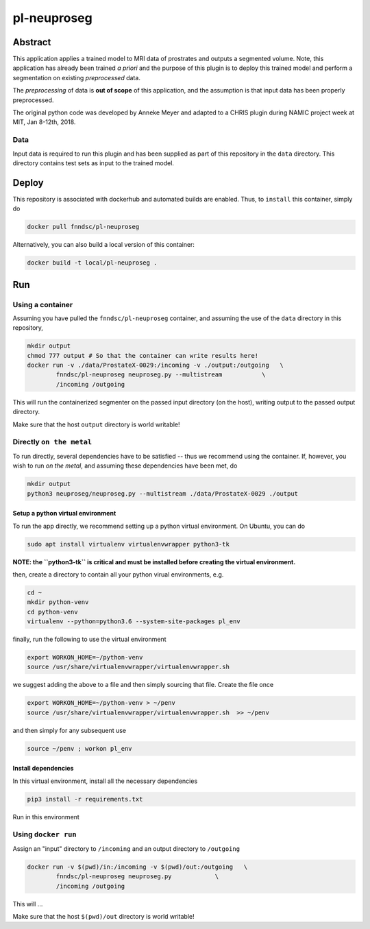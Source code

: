 ################################
pl-neuproseg
################################


Abstract
********

This application applies a trained model to MRI data of prostrates and outputs a segmented volume. Note, this application has already been trained *a priori* and the purpose of this plugin is to deploy this trained model and perform a segmentation on existing *preprocessed* data.

The *preprocessing* of data is **out of scope** of this application, and the assumption is that input data has been properly preprocessed.

The original python code was developed by Anneke Meyer and adapted to a CHRIS plugin during NAMIC project week at MIT, Jan 8-12th, 2018.

Data
====

Input data is required to run this plugin and has been supplied as part of this repository in the ``data`` directory. This directory contains test sets as input to the trained model.


Deploy
******

This repository is associated with dockerhub and automated builds are enabled. Thus, to ``install`` this container, simply do

.. code-block:: bash

    docker pull fnndsc/pl-neuproseg

Alternatively, you can also build a local version of this container:

.. code-block:: bash

    docker build -t local/pl-neuproseg .

Run
***

Using a container
=================

Assuming you have pulled the ``fnndsc/pl-neuproseg`` container, and assuming the use of the ``data`` directory in this repository, 

.. code-block:: bash

    mkdir output
    chmod 777 output # So that the container can write results here!
    docker run -v ./data/ProstateX-0029:/incoming -v ./output:/outgoing   \
            fnndsc/pl-neuproseg neuproseg.py --multistream           \
            /incoming /outgoing

This will run the containerized segmenter on the passed input directory (on the host), writing output to the passed output directory.

Make sure that the host ``output`` directory is world writable!

Directly ``on the metal``
=========================

To run directly, several dependencies have to be satisfied -- thus we recommend using the container. If, however, you wish to run *on the metal*, and assuming these dependencies have been met, do

.. code-block:: bash

    mkdir output
    python3 neuproseg/neuproseg.py --multistream ./data/ProstateX-0029 ./output

Setup a python virtual environment
----------------------------------

To run the app directly, we recommend setting up a python virtual environment. On Ubuntu, you can do

.. code-block:: bash

    sudo apt install virtualenv virtualenvwrapper python3-tk

**NOTE: the ``python3-tk`` is critical and must be installed before creating the virtual environment.**

then, create a directory to contain all your python virual environments, e.g.

.. code-block:: bash

    cd ~
    mkdir python-venv
    cd python-venv
    virtualenv --python=python3.6 --system-site-packages pl_env

finally, run the following to use the virtual environment

.. code-block:: bash

   export WORKON_HOME=~/python-venv
   source /usr/share/virtualenvwrapper/virtualenvwrapper.sh    

we suggest adding the above to a file and then simply sourcing that file. Create the file once

.. code-block:: bash

   export WORKON_HOME=~/python-venv > ~/penv
   source /usr/share/virtualenvwrapper/virtualenvwrapper.sh  >> ~/penv 

and then simply for any subsequent use

.. code-block:: bash

    source ~/penv ; workon pl_env

Install dependencies
--------------------

In this virtual environment, install all the necessary dependencies

.. code-block:: bash

    pip3 install -r requirements.txt



Run in this environment

Using ``docker run``
====================

Assign an "input" directory to ``/incoming`` and an output directory to ``/outgoing``

.. code-block:: bash

    docker run -v $(pwd)/in:/incoming -v $(pwd)/out:/outgoing   \
            fnndsc/pl-neuproseg neuproseg.py            \
            /incoming /outgoing

This will ...

Make sure that the host ``$(pwd)/out`` directory is world writable!







